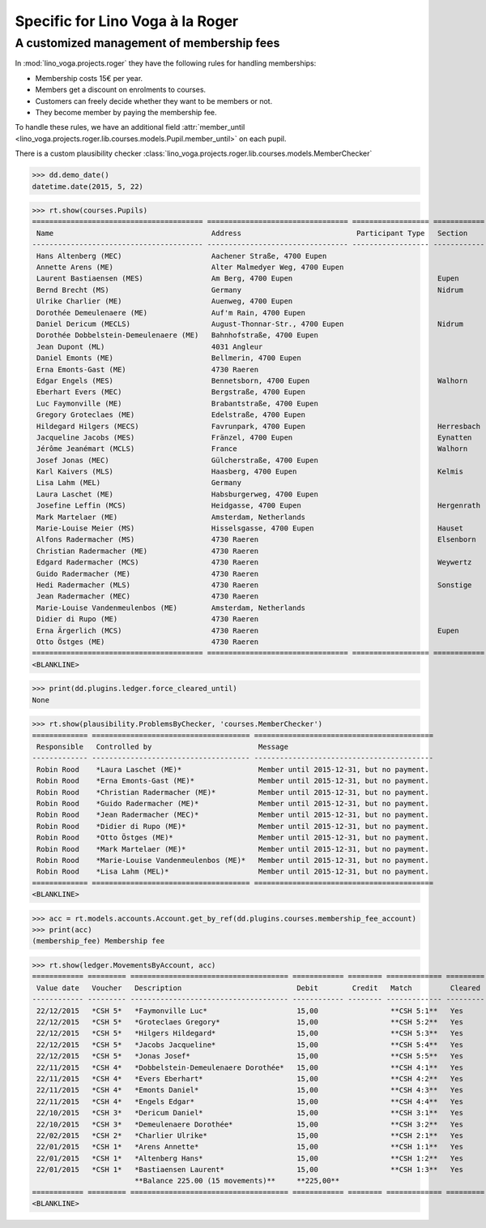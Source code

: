 .. _voga.specs.roger:

=================================
Specific for Lino Voga à la Roger
=================================

.. to test only this doc:

    $ python setup.py test -s tests.SpecsTests.test_roger

    >>> from lino import startup
    >>> startup('lino_voga.projects.roger.settings.doctests')
    >>> from lino.api.doctest import *


A customized management of membership fees
==========================================

In :mod:`lino_voga.projects.roger` they have the following rules for
handling memberships:

- Membership costs 15€  per year.
- Members get a discount on enrolments to courses.
- Customers can freely decide whether they want to be members or not.
- They become member by paying the membership fee.

To handle these rules, we have an additional field :attr:`member_until
<lino_voga.projects.roger.lib.courses.models.Pupil.member_until>` on
each pupil.

There is a custom plausibility checker
:class:`lino_voga.projects.roger.lib.courses.models.MemberChecker`
    
    
>>> dd.demo_date()
datetime.date(2015, 5, 22)

>>> rt.show(courses.Pupils)
======================================== ================================= ================== ============ ===== ===== ======== ==============
 Name                                     Address                           Participant Type   Section      LFV   CKK   Raviva   Mitglied bis
---------------------------------------- --------------------------------- ------------------ ------------ ----- ----- -------- --------------
 Hans Altenberg (MEC)                     Aachener Straße, 4700 Eupen                                       No    Yes   No       31/12/2015
 Annette Arens (ME)                       Alter Malmedyer Weg, 4700 Eupen                                   No    No    No       31/12/2015
 Laurent Bastiaensen (MES)                Am Berg, 4700 Eupen                                  Eupen        No    No    No       31/12/2015
 Bernd Brecht (MS)                        Germany                                              Nidrum       No    No    No
 Ulrike Charlier (ME)                     Auenweg, 4700 Eupen                                               No    No    No       31/12/2015
 Dorothée Demeulenaere (ME)               Auf'm Rain, 4700 Eupen                                            No    No    No       31/12/2016
 Daniel Dericum (MECLS)                   August-Thonnar-Str., 4700 Eupen                      Nidrum       Yes   Yes   No       31/12/2016
 Dorothée Dobbelstein-Demeulenaere (ME)   Bahnhofstraße, 4700 Eupen                                         No    No    No       31/12/2016
 Jean Dupont (ML)                         4031 Angleur                                                      Yes   No    No
 Daniel Emonts (ME)                       Bellmerin, 4700 Eupen                                             No    No    No       31/12/2016
 Erna Emonts-Gast (ME)                    4730 Raeren                                                       No    No    No       31/12/2015
 Edgar Engels (MES)                       Bennetsborn, 4700 Eupen                              Walhorn      No    No    No       31/12/2016
 Eberhart Evers (MEC)                     Bergstraße, 4700 Eupen                                            No    Yes   No       31/12/2016
 Luc Faymonville (ME)                     Brabantstraße, 4700 Eupen                                         No    No    No       31/12/2016
 Gregory Groteclaes (ME)                  Edelstraße, 4700 Eupen                                            No    No    No       31/12/2016
 Hildegard Hilgers (MECS)                 Favrunpark, 4700 Eupen                               Herresbach   No    Yes   No       31/12/2016
 Jacqueline Jacobs (MES)                  Fränzel, 4700 Eupen                                  Eynatten     No    No    No       31/12/2016
 Jérôme Jeanémart (MCLS)                  France                                               Walhorn      Yes   Yes   No
 Josef Jonas (MEC)                        Gülcherstraße, 4700 Eupen                                         No    Yes   No       31/12/2016
 Karl Kaivers (MLS)                       Haasberg, 4700 Eupen                                 Kelmis       Yes   No    No
 Lisa Lahm (MEL)                          Germany                                                           Yes   No    No       31/12/2015
 Laura Laschet (ME)                       Habsburgerweg, 4700 Eupen                                         No    No    No       31/12/2015
 Josefine Leffin (MCS)                    Heidgasse, 4700 Eupen                                Hergenrath   No    Yes   No
 Mark Martelaer (ME)                      Amsterdam, Netherlands                                            No    No    No       31/12/2015
 Marie-Louise Meier (MS)                  Hisselsgasse, 4700 Eupen                             Hauset       No    No    No
 Alfons Radermacher (MS)                  4730 Raeren                                          Elsenborn    No    No    No
 Christian Radermacher (ME)               4730 Raeren                                                       No    No    No       31/12/2015
 Edgard Radermacher (MCS)                 4730 Raeren                                          Weywertz     No    Yes   No
 Guido Radermacher (ME)                   4730 Raeren                                                       No    No    No       31/12/2015
 Hedi Radermacher (MLS)                   4730 Raeren                                          Sonstige     Yes   No    No
 Jean Radermacher (MEC)                   4730 Raeren                                                       No    Yes   No       31/12/2015
 Marie-Louise Vandenmeulenbos (ME)        Amsterdam, Netherlands                                            No    No    No       31/12/2015
 Didier di Rupo (ME)                      4730 Raeren                                                       No    No    No       31/12/2015
 Erna Ärgerlich (MCS)                     4730 Raeren                                          Eupen        No    Yes   No
 Otto Östges (ME)                         4730 Raeren                                                       No    No    No       31/12/2015
======================================== ================================= ================== ============ ===== ===== ======== ==============
<BLANKLINE>


>>> print(dd.plugins.ledger.force_cleared_until)
None

>>> rt.show(plausibility.ProblemsByChecker, 'courses.MemberChecker')
============= ===================================== ==========================================
 Responsible   Controlled by                         Message
------------- ------------------------------------- ------------------------------------------
 Robin Rood    *Laura Laschet (ME)*                  Member until 2015-12-31, but no payment.
 Robin Rood    *Erna Emonts-Gast (ME)*               Member until 2015-12-31, but no payment.
 Robin Rood    *Christian Radermacher (ME)*          Member until 2015-12-31, but no payment.
 Robin Rood    *Guido Radermacher (ME)*              Member until 2015-12-31, but no payment.
 Robin Rood    *Jean Radermacher (MEC)*              Member until 2015-12-31, but no payment.
 Robin Rood    *Didier di Rupo (ME)*                 Member until 2015-12-31, but no payment.
 Robin Rood    *Otto Östges (ME)*                    Member until 2015-12-31, but no payment.
 Robin Rood    *Mark Martelaer (ME)*                 Member until 2015-12-31, but no payment.
 Robin Rood    *Marie-Louise Vandenmeulenbos (ME)*   Member until 2015-12-31, but no payment.
 Robin Rood    *Lisa Lahm (MEL)*                     Member until 2015-12-31, but no payment.
============= ===================================== ==========================================
<BLANKLINE>

>>> acc = rt.models.accounts.Account.get_by_ref(dd.plugins.courses.membership_fee_account)
>>> print(acc)
(membership_fee) Membership fee

>>> rt.show(ledger.MovementsByAccount, acc)
============ ========= ===================================== ============ ======== ============= =========
 Value date   Voucher   Description                           Debit        Credit   Match         Cleared
------------ --------- ------------------------------------- ------------ -------- ------------- ---------
 22/12/2015   *CSH 5*   *Faymonville Luc*                     15,00                 **CSH 5:1**   Yes
 22/12/2015   *CSH 5*   *Groteclaes Gregory*                  15,00                 **CSH 5:2**   Yes
 22/12/2015   *CSH 5*   *Hilgers Hildegard*                   15,00                 **CSH 5:3**   Yes
 22/12/2015   *CSH 5*   *Jacobs Jacqueline*                   15,00                 **CSH 5:4**   Yes
 22/12/2015   *CSH 5*   *Jonas Josef*                         15,00                 **CSH 5:5**   Yes
 22/11/2015   *CSH 4*   *Dobbelstein-Demeulenaere Dorothée*   15,00                 **CSH 4:1**   Yes
 22/11/2015   *CSH 4*   *Evers Eberhart*                      15,00                 **CSH 4:2**   Yes
 22/11/2015   *CSH 4*   *Emonts Daniel*                       15,00                 **CSH 4:3**   Yes
 22/11/2015   *CSH 4*   *Engels Edgar*                        15,00                 **CSH 4:4**   Yes
 22/10/2015   *CSH 3*   *Dericum Daniel*                      15,00                 **CSH 3:1**   Yes
 22/10/2015   *CSH 3*   *Demeulenaere Dorothée*               15,00                 **CSH 3:2**   Yes
 22/02/2015   *CSH 2*   *Charlier Ulrike*                     15,00                 **CSH 2:1**   Yes
 22/01/2015   *CSH 1*   *Arens Annette*                       15,00                 **CSH 1:1**   Yes
 22/01/2015   *CSH 1*   *Altenberg Hans*                      15,00                 **CSH 1:2**   Yes
 22/01/2015   *CSH 1*   *Bastiaensen Laurent*                 15,00                 **CSH 1:3**   Yes
                        **Balance 225.00 (15 movements)**     **225,00**
============ ========= ===================================== ============ ======== ============= =========
<BLANKLINE>
